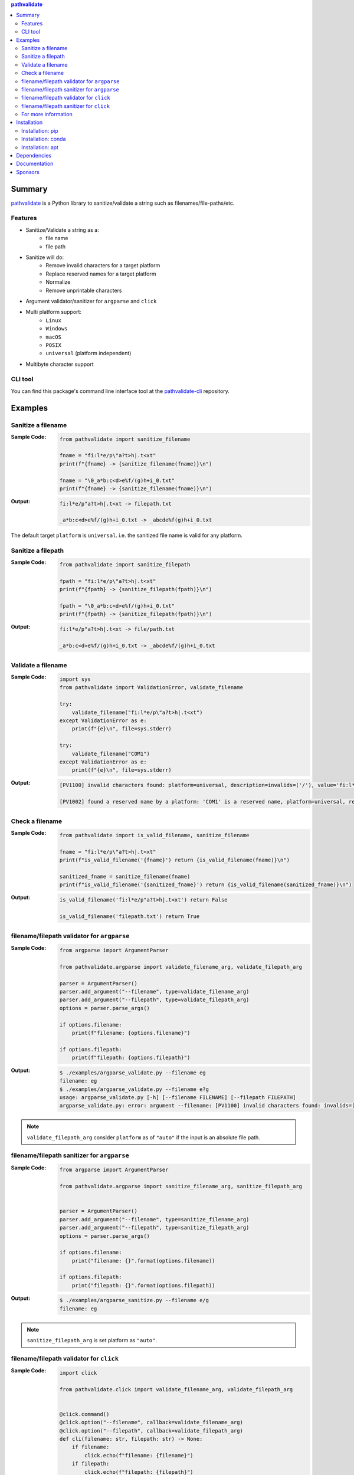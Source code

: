 .. contents:: **pathvalidate**
   :backlinks: top
   :depth: 2

Summary
=========
`pathvalidate <https://github.com/thombashi/pathvalidate>`__ is a Python library to sanitize/validate a string such as filenames/file-paths/etc.

.. image:: https://badge.fury.io/py/pathvalidate.svg
    :target: https://badge.fury.io/py/pathvalidate
    :alt: PyPI package version

.. image:: https://anaconda.org/thombashi/pathvalidate/badges/version.svg
    :target: https://anaconda.org/thombashi/pathvalidate
    :alt: conda package version

.. image:: https://img.shields.io/pypi/pyversions/pathvalidate.svg
    :target: https://pypi.org/project/pathvalidate
    :alt: Supported Python versions

.. image:: https://img.shields.io/pypi/implementation/pathvalidate.svg
    :target: https://pypi.org/project/pathvalidate
    :alt: Supported Python implementations

.. image:: https://github.com/thombashi/pathvalidate/workflows/Tests/badge.svg
    :target: https://github.com/thombashi/pathvalidate/actions?query=workflow%3ATests
    :alt: Linux/macOS/Windows CI status

.. image:: https://coveralls.io/repos/github/thombashi/pathvalidate/badge.svg?branch=master
    :target: https://coveralls.io/github/thombashi/pathvalidate?branch=master
    :alt: Test coverage: coveralls

.. image:: https://github.com/thombashi/pathvalidate/actions/workflows/github-code-scanning/codeql/badge.svg
    :target: https://github.com/thombashi/pathvalidate/actions/workflows/github-code-scanning/codeql
    :alt: CodeQL

Features
---------
- Sanitize/Validate a string as a:
    - file name
    - file path
- Sanitize will do:
    - Remove invalid characters for a target platform
    - Replace reserved names for a target platform
    - Normalize
    - Remove unprintable characters
- Argument validator/sanitizer for ``argparse`` and ``click``
- Multi platform support:
    - ``Linux``
    - ``Windows``
    - ``macOS``
    - ``POSIX``
    - ``universal`` (platform independent)
- Multibyte character support

CLI tool
---------
You can find this package's command line interface tool at the `pathvalidate-cli <https://github.com/thombashi/pathvalidate-cli>`__ repository.

Examples
==========
Sanitize a filename
---------------------
:Sample Code:
    .. code-block:: python

        from pathvalidate import sanitize_filename

        fname = "fi:l*e/p\"a?t>h|.t<xt"
        print(f"{fname} -> {sanitize_filename(fname)}\n")

        fname = "\0_a*b:c<d>e%f/(g)h+i_0.txt"
        print(f"{fname} -> {sanitize_filename(fname)}\n")

:Output:
    .. code-block::

        fi:l*e/p"a?t>h|.t<xt -> filepath.txt

        _a*b:c<d>e%f/(g)h+i_0.txt -> _abcde%f(g)h+i_0.txt

The default target ``platform`` is ``universal``.
i.e. the sanitized file name is valid for any platform.

Sanitize a filepath
---------------------
:Sample Code:
    .. code-block:: python

        from pathvalidate import sanitize_filepath

        fpath = "fi:l*e/p\"a?t>h|.t<xt"
        print(f"{fpath} -> {sanitize_filepath(fpath)}\n")

        fpath = "\0_a*b:c<d>e%f/(g)h+i_0.txt"
        print(f"{fpath} -> {sanitize_filepath(fpath)}\n")

:Output:
    .. code-block::

        fi:l*e/p"a?t>h|.t<xt -> file/path.txt

        _a*b:c<d>e%f/(g)h+i_0.txt -> _abcde%f/(g)h+i_0.txt

Validate a filename
---------------------
:Sample Code:
    .. code-block:: python

        import sys
        from pathvalidate import ValidationError, validate_filename

        try:
            validate_filename("fi:l*e/p\"a?t>h|.t<xt")
        except ValidationError as e:
            print(f"{e}\n", file=sys.stderr)

        try:
            validate_filename("COM1")
        except ValidationError as e:
            print(f"{e}\n", file=sys.stderr)

:Output:
    .. code-block::

        [PV1100] invalid characters found: platform=universal, description=invalids=('/'), value='fi:l*e/p"a?t>h|.t<xt'

        [PV1002] found a reserved name by a platform: 'COM1' is a reserved name, platform=universal, reusable_name=False

Check a filename
------------------
:Sample Code:
    .. code-block:: python

        from pathvalidate import is_valid_filename, sanitize_filename

        fname = "fi:l*e/p\"a?t>h|.t<xt"
        print(f"is_valid_filename('{fname}') return {is_valid_filename(fname)}\n")

        sanitized_fname = sanitize_filename(fname)
        print(f"is_valid_filename('{sanitized_fname}') return {is_valid_filename(sanitized_fname)}\n")

:Output:
    .. code-block::

        is_valid_filename('fi:l*e/p"a?t>h|.t<xt') return False

        is_valid_filename('filepath.txt') return True

filename/filepath validator for ``argparse``
----------------------------------------------
:Sample Code:
    .. code-block:: python

        from argparse import ArgumentParser

        from pathvalidate.argparse import validate_filename_arg, validate_filepath_arg

        parser = ArgumentParser()
        parser.add_argument("--filename", type=validate_filename_arg)
        parser.add_argument("--filepath", type=validate_filepath_arg)
        options = parser.parse_args()

        if options.filename:
            print(f"filename: {options.filename}")

        if options.filepath:
            print(f"filepath: {options.filepath}")

:Output:
    .. code-block::

        $ ./examples/argparse_validate.py --filename eg
        filename: eg
        $ ./examples/argparse_validate.py --filename e?g
        usage: argparse_validate.py [-h] [--filename FILENAME] [--filepath FILEPATH]
        argparse_validate.py: error: argument --filename: [PV1100] invalid characters found: invalids=(':'), value='e:g', platform=Windows

.. note::
    ``validate_filepath_arg`` consider ``platform`` as of ``"auto"`` if the input is an absolute file path.

filename/filepath sanitizer for ``argparse``
----------------------------------------------
:Sample Code:
    .. code-block:: python

        from argparse import ArgumentParser

        from pathvalidate.argparse import sanitize_filename_arg, sanitize_filepath_arg


        parser = ArgumentParser()
        parser.add_argument("--filename", type=sanitize_filename_arg)
        parser.add_argument("--filepath", type=sanitize_filepath_arg)
        options = parser.parse_args()

        if options.filename:
            print("filename: {}".format(options.filename))

        if options.filepath:
            print("filepath: {}".format(options.filepath))

:Output:
    .. code-block::

        $ ./examples/argparse_sanitize.py --filename e/g
        filename: eg

.. note::
    ``sanitize_filepath_arg`` is set platform as ``"auto"``.

filename/filepath validator for ``click``
-------------------------------------------
:Sample Code:
    .. code-block:: python

        import click

        from pathvalidate.click import validate_filename_arg, validate_filepath_arg


        @click.command()
        @click.option("--filename", callback=validate_filename_arg)
        @click.option("--filepath", callback=validate_filepath_arg)
        def cli(filename: str, filepath: str) -> None:
            if filename:
                click.echo(f"filename: {filename}")
            if filepath:
                click.echo(f"filepath: {filepath}")


        if __name__ == "__main__":
            cli()

:Output:
    .. code-block::

        $ ./examples/click_validate.py --filename ab
        filename: ab
        $ ./examples/click_validate.py --filepath e?g
        Usage: click_validate.py [OPTIONS]
        Try 'click_validate.py --help' for help.

        Error: Invalid value for '--filename': [PV1100] invalid characters found: invalids=('?'), value='e?g', platform=Windows

filename/filepath sanitizer for ``click``
-------------------------------------------
:Sample Code:
    .. code-block:: python

        import click

        from pathvalidate.click import sanitize_filename_arg, sanitize_filepath_arg


        @click.command()
        @click.option("--filename", callback=sanitize_filename_arg)
        @click.option("--filepath", callback=sanitize_filepath_arg)
        def cli(filename, filepath):
            if filename:
                click.echo(f"filename: {filename}")
            if filepath:
                click.echo(f"filepath: {filepath}")


        if __name__ == "__main__":
            cli()

:Output:
    .. code-block::

        $ ./examples/click_sanitize.py --filename a/b
        filename: ab

For more information
----------------------
More examples can be found at 
https://pathvalidate.rtfd.io/en/latest/pages/examples/index.html

Installation
============
Installation: pip
------------------------------
::

    pip install pathvalidate

Installation: conda
------------------------------
::

    conda install -c thombashi pathvalidate

Installation: apt
------------------------------
::

    sudo add-apt-repository ppa:thombashi/ppa
    sudo apt update
    sudo apt install python3-pathvalidate


Dependencies
============
Python 3.7+
no external dependencies.

Documentation
===============
https://pathvalidate.rtfd.io/

Sponsors
====================================
.. image:: https://avatars.githubusercontent.com/u/44389260?s=48&u=6da7176e51ae2654bcfd22564772ef8a3bb22318&v=4
   :target: https://github.com/chasbecker
   :alt: Charles Becker (chasbecker)
.. image:: https://avatars.githubusercontent.com/u/9919?s=48&v=4
   :target: https://github.com/github
   :alt: onetime: GitHub (github)
.. image:: https://avatars.githubusercontent.com/u/46711571?s=48&u=57687c0e02d5d6e8eeaf9177f7b7af4c9f275eb5&v=4
   :target: https://github.com/Arturi0
   :alt: onetime: Arturi0
.. image:: https://avatars.githubusercontent.com/u/3658062?s=48&v=4
   :target: https://github.com/b4tman
   :alt: onetime: Dmitry Belyaev (b4tman)

`Become a sponsor <https://github.com/sponsors/thombashi>`__

